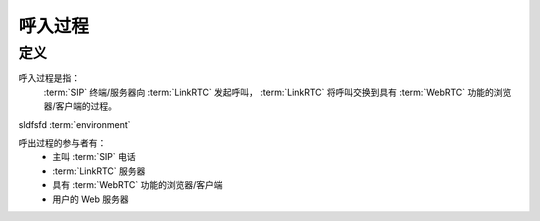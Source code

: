 ###########
呼入过程
###########

=====
定义
=====
呼入过程是指：
  :term:`SIP` 终端/服务器向 :term:`LinkRTC` 发起呼叫， :term:`LinkRTC` 将呼叫交换到具有 :term:`WebRTC` 功能的浏览器/客户端的过程。

sldfsfd :term:`environment`

呼出过程的参与者有：
  * 主叫 :term:`SIP` 电话
  * :term:`LinkRTC` 服务器
  * 具有 :term:`WebRTC` 功能的浏览器/客户端
  * 用户的 Web 服务器
